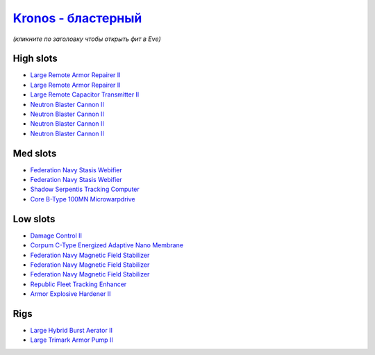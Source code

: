 .. This file is autogenerated by update-fits.py script
.. Use https://github.com/RAISA-Shield/raisa-shield.github.io/edit/source/eft/armor/vg/kronos-blaster.eft
.. to edit it.

`Kronos - бластерный <javascript:CCPEVE.showFitting('28661:2048;1:26914;2:12102;1:21640;5:28201;5:10250;5:15895;3:18829;1:3186;4:14238;1:17559;2:2488;5:26394;1:19323;1:15965;1:11646;1:26302;1::');>`_
=================================================================================================================================================================================================================

*(кликните по заголовку чтобы открыть фит в Eve)*

High slots
----------

- `Large Remote Armor Repairer II <javascript:CCPEVE.showInfo(26914)>`_
- `Large Remote Armor Repairer II <javascript:CCPEVE.showInfo(26914)>`_
- `Large Remote Capacitor Transmitter II <javascript:CCPEVE.showInfo(12102)>`_
- `Neutron Blaster Cannon II <javascript:CCPEVE.showInfo(3186)>`_
- `Neutron Blaster Cannon II <javascript:CCPEVE.showInfo(3186)>`_
- `Neutron Blaster Cannon II <javascript:CCPEVE.showInfo(3186)>`_
- `Neutron Blaster Cannon II <javascript:CCPEVE.showInfo(3186)>`_

Med slots
---------

- `Federation Navy Stasis Webifier <javascript:CCPEVE.showInfo(17559)>`_
- `Federation Navy Stasis Webifier <javascript:CCPEVE.showInfo(17559)>`_
- `Shadow Serpentis Tracking Computer <javascript:CCPEVE.showInfo(14238)>`_
- `Core B-Type 100MN Microwarpdrive <javascript:CCPEVE.showInfo(19323)>`_

Low slots
---------

- `Damage Control II <javascript:CCPEVE.showInfo(2048)>`_
- `Corpum C-Type Energized Adaptive Nano Membrane <javascript:CCPEVE.showInfo(18829)>`_
- `Federation Navy Magnetic Field Stabilizer <javascript:CCPEVE.showInfo(15895)>`_
- `Federation Navy Magnetic Field Stabilizer <javascript:CCPEVE.showInfo(15895)>`_
- `Federation Navy Magnetic Field Stabilizer <javascript:CCPEVE.showInfo(15895)>`_
- `Republic Fleet Tracking Enhancer <javascript:CCPEVE.showInfo(15965)>`_
- `Armor Explosive Hardener II <javascript:CCPEVE.showInfo(11646)>`_

Rigs
----

- `Large Hybrid Burst Aerator II <javascript:CCPEVE.showInfo(26394)>`_
- `Large Trimark Armor Pump II <javascript:CCPEVE.showInfo(26302)>`_

